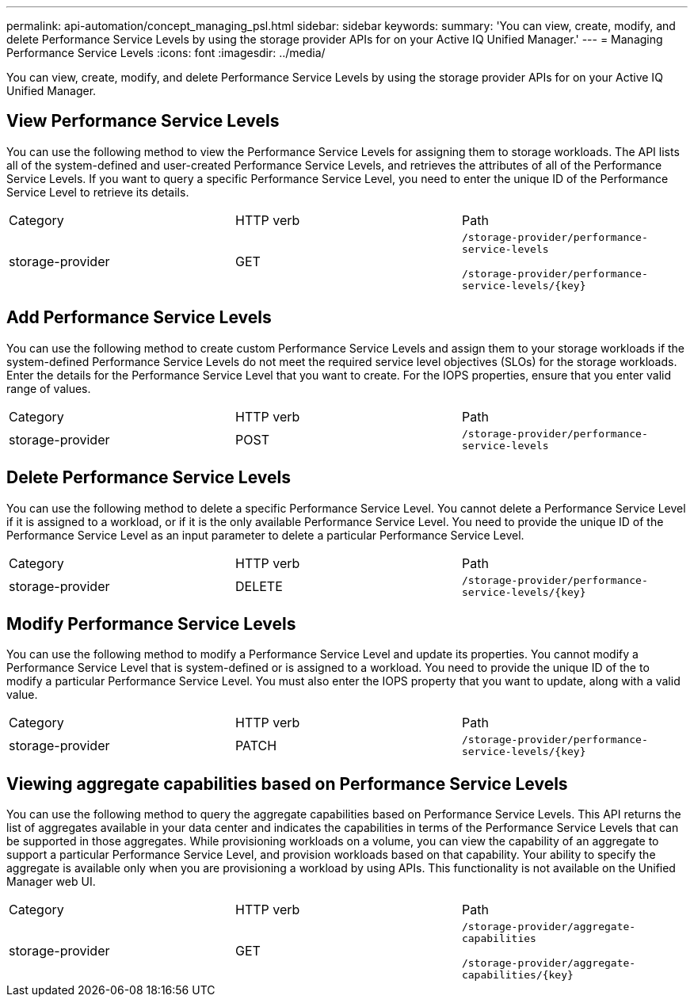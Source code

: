 ---
permalink: api-automation/concept_managing_psl.html
sidebar: sidebar
keywords: 
summary: 'You can view, create, modify, and delete Performance Service Levels by using the storage provider APIs for on your Active IQ Unified Manager.'
---
= Managing Performance Service Levels
:icons: font
:imagesdir: ../media/

[.lead]
You can view, create, modify, and delete Performance Service Levels by using the storage provider APIs for on your Active IQ Unified Manager.

== View Performance Service Levels

You can use the following method to view the Performance Service Levels for assigning them to storage workloads. The API lists all of the system-defined and user-created Performance Service Levels, and retrieves the attributes of all of the Performance Service Levels. If you want to query a specific Performance Service Level, you need to enter the unique ID of the Performance Service Level to retrieve its details.

|===
| Category| HTTP verb| Path
a|
storage-provider
a|
GET
a|
`/storage-provider/performance-service-levels`

`+/storage-provider/performance-service-levels/{key}+`

|===

== Add Performance Service Levels

You can use the following method to create custom Performance Service Levels and assign them to your storage workloads if the system-defined Performance Service Levels do not meet the required service level objectives (SLOs) for the storage workloads. Enter the details for the Performance Service Level that you want to create. For the IOPS properties, ensure that you enter valid range of values.

|===
| Category| HTTP verb| Path
a|
storage-provider
a|
POST
a|
`/storage-provider/performance-service-levels`
|===

== Delete Performance Service Levels

You can use the following method to delete a specific Performance Service Level. You cannot delete a Performance Service Level if it is assigned to a workload, or if it is the only available Performance Service Level. You need to provide the unique ID of the Performance Service Level as an input parameter to delete a particular Performance Service Level.

|===
| Category| HTTP verb| Path
a|
storage-provider
a|
DELETE
a|
`+/storage-provider/performance-service-levels/{key}+`
|===

== Modify Performance Service Levels

You can use the following method to modify a Performance Service Level and update its properties. You cannot modify a Performance Service Level that is system-defined or is assigned to a workload. You need to provide the unique ID of the to modify a particular Performance Service Level. You must also enter the IOPS property that you want to update, along with a valid value.

|===
| Category| HTTP verb| Path
a|
storage-provider
a|
PATCH
a|
`+/storage-provider/performance-service-levels/{key}+`
|===

== Viewing aggregate capabilities based on Performance Service Levels

You can use the following method to query the aggregate capabilities based on Performance Service Levels. This API returns the list of aggregates available in your data center and indicates the capabilities in terms of the Performance Service Levels that can be supported in those aggregates. While provisioning workloads on a volume, you can view the capability of an aggregate to support a particular Performance Service Level, and provision workloads based on that capability. Your ability to specify the aggregate is available only when you are provisioning a workload by using APIs. This functionality is not available on the Unified Manager web UI.

|===
| Category| HTTP verb| Path
a|
storage-provider
a|
GET
a|
`/storage-provider/aggregate-capabilities`

`+/storage-provider/aggregate-capabilities/{key}+`

|===
